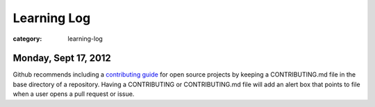 Learning Log
============

:category: learning-log

Monday, Sept 17, 2012
---------------------
Github recommends including a 
`contributing guide <https://github.com/blog/1184-contributing-guidelines>`_ 
for open source projects by keeping a CONTRIBUTING.md file in the base 
directory of a repository. Having a CONTRIBUTING or CONTRIBUTING.md file 
will add an alert box that points to file when a user opens a pull request
or issue.

